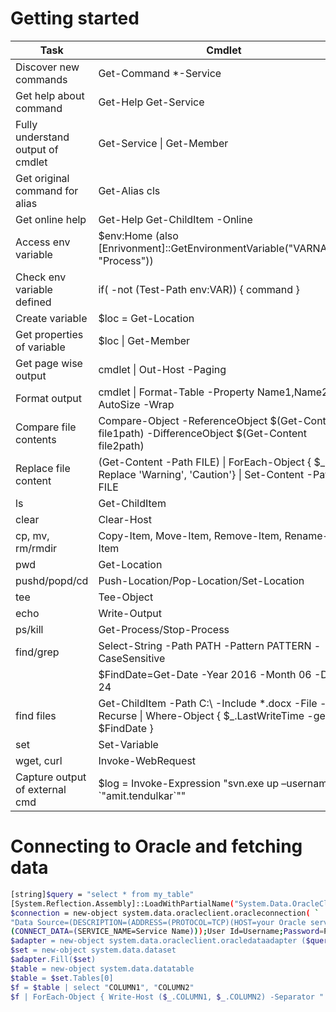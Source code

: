 * Getting started

| *Task*                            | *Cmdlet*                                                                                                       |
|-----------------------------------+----------------------------------------------------------------------------------------------------------------|
| Discover new commands             | Get-Command  *-Service                                                                                         |
| Get help about command            | Get-Help Get-Service                                                                                           |
| Fully understand output of cmdlet | Get-Service \vert Get-Member                                                                                   |
| Get original command for alias    | Get-Alias cls                                                                                                  |
| Get online help                   | Get-Help Get-ChildItem -Online                                                                                 |
| Access env variable               | $env:Home (also [Enrivonment]::GetEnvironmentVariable("VARNAME", "Process"))                                   |
| Check env variable defined        | if( -not (Test-Path env:VAR)) { command }                                                                      |
| Create variable                   | $loc = Get-Location                                                                                            |
| Get properties of variable        | $loc \vert Get-Member                                                                                          |
| Get page wise output              | cmdlet \vert Out-Host -Paging                                                                                  |
| Format output                     | cmdlet \vert Format-Table -Property Name1,Name2 -AutoSize -Wrap                                                |
| Compare file contents             | Compare-Object -ReferenceObject $(Get-Content file1path) -DifferenceObject $(Get-Content file2path)            |
| Replace file content              | (Get-Content -Path FILE) \vert ForEach-Object { $_ -Replace 'Warning', 'Caution'} \vert Set-Content -Path FILE |
| ls                                | Get-ChildItem                                                                                                  |
| clear                             | Clear-Host                                                                                                     |
| cp, mv, rm/rmdir                  | Copy-Item, Move-Item, Remove-Item, Rename-Item                                                                 |
| pwd                               | Get-Location                                                                                                   |
| pushd/popd/cd                     | Push-Location/Pop-Location/Set-Location                                                                        |
| tee                               | Tee-Object                                                                                                     |
| echo                              | Write-Output                                                                                                   |
| ps/kill                           | Get-Process/Stop-Process                                                                                       |
| find/grep                         | Select-String -Path PATH -Pattern PATTERN -CaseSensitive                                                       |
|                                   | $FindDate=Get-Date -Year 2016 -Month 06 -Day 24                                                                |
| find files                        | Get-ChildItem -Path C:\ -Include *.docx -File -Recurse \vert Where-Object { $_.LastWriteTime -ge $FindDate }   |
| set                               | Set-Variable                                                                                                   |
| wget, curl                        | Invoke-WebRequest                                                                                              |
| Capture output of external cmd    | $log = Invoke-Expression "svn.exe up --username `"amit.tendulkar`""                                            |

* Connecting to Oracle and fetching data

#+BEGIN_SRC sh
  [string]$query = "select * from my_table"
  [System.Reflection.Assembly]::LoadWithPartialName("System.Data.OracleClient") | out-null
  $connection = new-object system.data.oracleclient.oracleconnection( `
  "Data Source=(DESCRIPTION=(ADDRESS=(PROTOCOL=TCP)(HOST=your Oracle server IP)(PORT=1521)) `
  (CONNECT_DATA=(SERVICE_NAME=Service Name)));User Id=Username;Password=Password;");
  $adapter = new-object system.data.oracleclient.oracledataadapter ($query, $connection)
  $set = new-object system.data.dataset
  $adapter.Fill($set)
  $table = new-object system.data.datatable
  $table = $set.Tables[0]
  $f = $table | select "COLUMN1", "COLUMN2"
  $f | ForEach-Object { Write-Host ($_.COLUMN1, $_.COLUMN2) -Separator " | " }
#+END_SRC
